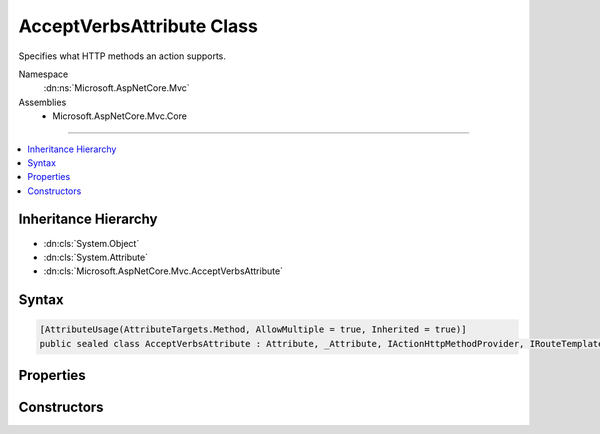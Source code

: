 

AcceptVerbsAttribute Class
==========================






Specifies what HTTP methods an action supports.


Namespace
    :dn:ns:`Microsoft.AspNetCore.Mvc`
Assemblies
    * Microsoft.AspNetCore.Mvc.Core

----

.. contents::
   :local:



Inheritance Hierarchy
---------------------


* :dn:cls:`System.Object`
* :dn:cls:`System.Attribute`
* :dn:cls:`Microsoft.AspNetCore.Mvc.AcceptVerbsAttribute`








Syntax
------

.. code-block:: csharp

    [AttributeUsage(AttributeTargets.Method, AllowMultiple = true, Inherited = true)]
    public sealed class AcceptVerbsAttribute : Attribute, _Attribute, IActionHttpMethodProvider, IRouteTemplateProvider








.. dn:class:: Microsoft.AspNetCore.Mvc.AcceptVerbsAttribute
    :hidden:

.. dn:class:: Microsoft.AspNetCore.Mvc.AcceptVerbsAttribute

Properties
----------

.. dn:class:: Microsoft.AspNetCore.Mvc.AcceptVerbsAttribute
    :noindex:
    :hidden:

    
    .. dn:property:: Microsoft.AspNetCore.Mvc.AcceptVerbsAttribute.HttpMethods
    
        
    
        
        Gets the HTTP methods the action supports.
    
        
        :rtype: System.Collections.Generic.IEnumerable<System.Collections.Generic.IEnumerable`1>{System.String<System.String>}
    
        
        .. code-block:: csharp
    
            public IEnumerable<string> HttpMethods
            {
                get;
            }
    
    .. dn:property:: Microsoft.AspNetCore.Mvc.AcceptVerbsAttribute.Microsoft.AspNetCore.Mvc.Routing.IRouteTemplateProvider.Order
    
        
        :rtype: System.Nullable<System.Nullable`1>{System.Int32<System.Int32>}
    
        
        .. code-block:: csharp
    
            int ? IRouteTemplateProvider.Order
            {
                get;
            }
    
    .. dn:property:: Microsoft.AspNetCore.Mvc.AcceptVerbsAttribute.Microsoft.AspNetCore.Mvc.Routing.IRouteTemplateProvider.Template
    
        
        :rtype: System.String
    
        
        .. code-block:: csharp
    
            string IRouteTemplateProvider.Template
            {
                get;
            }
    
    .. dn:property:: Microsoft.AspNetCore.Mvc.AcceptVerbsAttribute.Name
    
        
        :rtype: System.String
    
        
        .. code-block:: csharp
    
            public string Name
            {
                get;
                set;
            }
    
    .. dn:property:: Microsoft.AspNetCore.Mvc.AcceptVerbsAttribute.Order
    
        
    
        
        Gets the route order. The order determines the order of route execution. Routes with a lower
        order value are tried first. When a route doesn't specify a value, it gets the value of the
        :dn:prop:`Microsoft.AspNetCore.Mvc.RouteAttribute.Order` or a default value of 0 if the :any:`Microsoft.AspNetCore.Mvc.RouteAttribute`
        doesn't define a value on the controller.
    
        
        :rtype: System.Int32
    
        
        .. code-block:: csharp
    
            public int Order
            {
                get;
                set;
            }
    
    .. dn:property:: Microsoft.AspNetCore.Mvc.AcceptVerbsAttribute.Route
    
        
    
        
        The route template. May be null.
    
        
        :rtype: System.String
    
        
        .. code-block:: csharp
    
            public string Route
            {
                get;
                set;
            }
    

Constructors
------------

.. dn:class:: Microsoft.AspNetCore.Mvc.AcceptVerbsAttribute
    :noindex:
    :hidden:

    
    .. dn:constructor:: Microsoft.AspNetCore.Mvc.AcceptVerbsAttribute.AcceptVerbsAttribute(System.String)
    
        
    
        
        Initializes a new instance of the :any:`Microsoft.AspNetCore.Mvc.AcceptVerbsAttribute` class.
    
        
    
        
        :param method: The HTTP method the action supports.
        
        :type method: System.String
    
        
        .. code-block:: csharp
    
            public AcceptVerbsAttribute(string method)
    
    .. dn:constructor:: Microsoft.AspNetCore.Mvc.AcceptVerbsAttribute.AcceptVerbsAttribute(System.String[])
    
        
    
        
        Initializes a new instance of the :any:`Microsoft.AspNetCore.Mvc.AcceptVerbsAttribute` class.
    
        
    
        
        :param methods: The HTTP methods the action supports.
        
        :type methods: System.String<System.String>[]
    
        
        .. code-block:: csharp
    
            public AcceptVerbsAttribute(params string[] methods)
    

